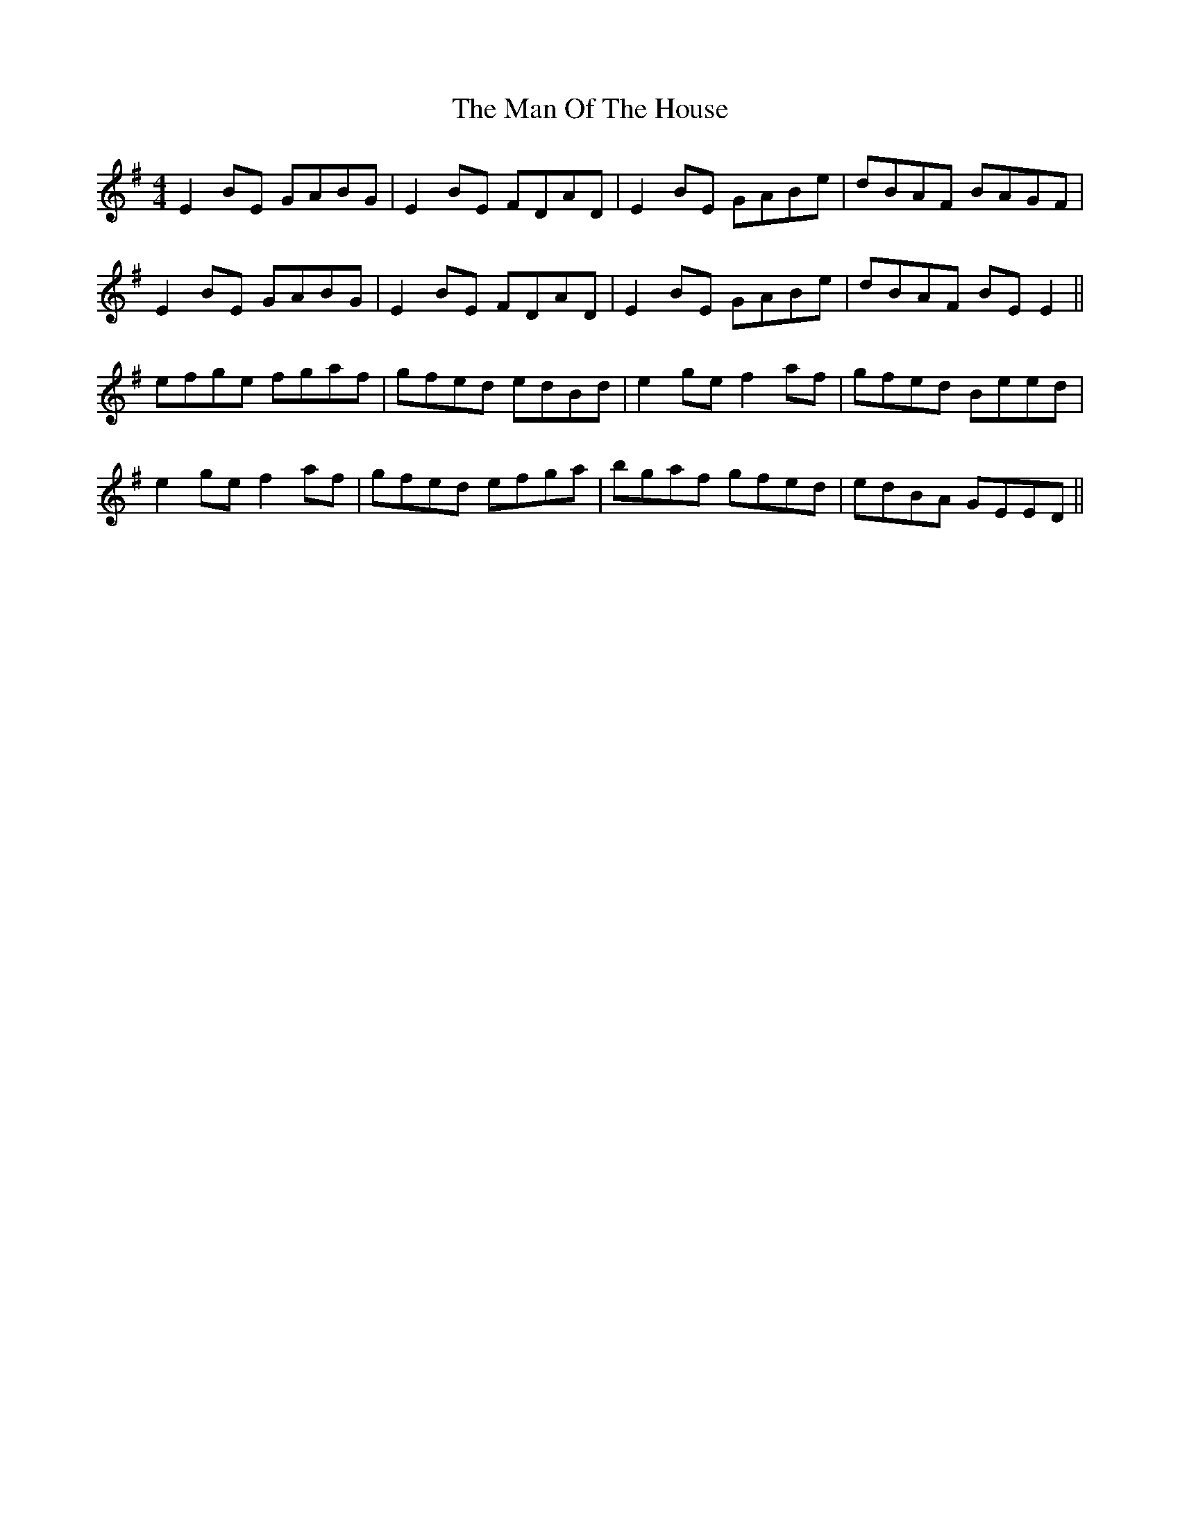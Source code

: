 X: 25295
T: Man Of The House, The
R: reel
M: 4/4
K: Eminor
E2BE GABG|E2BE FDAD|E2BE GABe|dBAF BAGF|
E2BE GABG|E2BE FDAD|E2BE GABe|dBAF BEE2||
efge fgaf|gfed edBd|e2ge f2af|gfed Beed|
e2ge f2af|gfed efga|bgaf gfed|edBA GEED||


